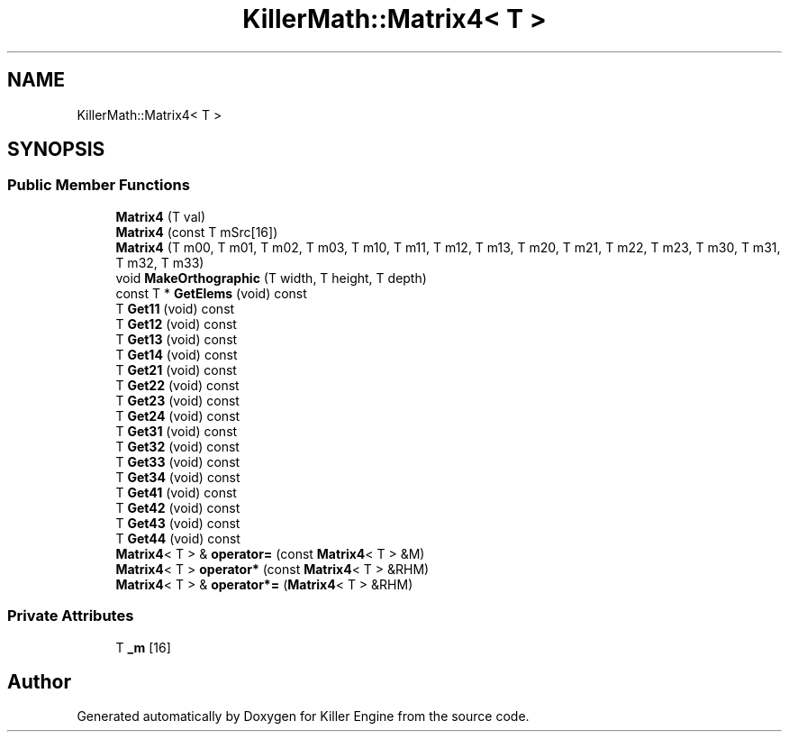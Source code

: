 .TH "KillerMath::Matrix4< T >" 3 "Thu Jan 10 2019" "Killer Engine" \" -*- nroff -*-
.ad l
.nh
.SH NAME
KillerMath::Matrix4< T >
.SH SYNOPSIS
.br
.PP
.SS "Public Member Functions"

.in +1c
.ti -1c
.RI "\fBMatrix4\fP (T val)"
.br
.ti -1c
.RI "\fBMatrix4\fP (const T mSrc[16])"
.br
.ti -1c
.RI "\fBMatrix4\fP (T m00, T m01, T m02, T m03, T m10, T m11, T m12, T m13, T m20, T m21, T m22, T m23, T m30, T m31, T m32, T m33)"
.br
.ti -1c
.RI "void \fBMakeOrthographic\fP (T width, T height, T depth)"
.br
.ti -1c
.RI "const T * \fBGetElems\fP (void) const"
.br
.ti -1c
.RI "T \fBGet11\fP (void) const"
.br
.ti -1c
.RI "T \fBGet12\fP (void) const"
.br
.ti -1c
.RI "T \fBGet13\fP (void) const"
.br
.ti -1c
.RI "T \fBGet14\fP (void) const"
.br
.ti -1c
.RI "T \fBGet21\fP (void) const"
.br
.ti -1c
.RI "T \fBGet22\fP (void) const"
.br
.ti -1c
.RI "T \fBGet23\fP (void) const"
.br
.ti -1c
.RI "T \fBGet24\fP (void) const"
.br
.ti -1c
.RI "T \fBGet31\fP (void) const"
.br
.ti -1c
.RI "T \fBGet32\fP (void) const"
.br
.ti -1c
.RI "T \fBGet33\fP (void) const"
.br
.ti -1c
.RI "T \fBGet34\fP (void) const"
.br
.ti -1c
.RI "T \fBGet41\fP (void) const"
.br
.ti -1c
.RI "T \fBGet42\fP (void) const"
.br
.ti -1c
.RI "T \fBGet43\fP (void) const"
.br
.ti -1c
.RI "T \fBGet44\fP (void) const"
.br
.ti -1c
.RI "\fBMatrix4\fP< T > & \fBoperator=\fP (const \fBMatrix4\fP< T > &M)"
.br
.ti -1c
.RI "\fBMatrix4\fP< T > \fBoperator*\fP (const \fBMatrix4\fP< T > &RHM)"
.br
.ti -1c
.RI "\fBMatrix4\fP< T > & \fBoperator*=\fP (\fBMatrix4\fP< T > &RHM)"
.br
.in -1c
.SS "Private Attributes"

.in +1c
.ti -1c
.RI "T \fB_m\fP [16]"
.br
.in -1c

.SH "Author"
.PP 
Generated automatically by Doxygen for Killer Engine from the source code\&.
